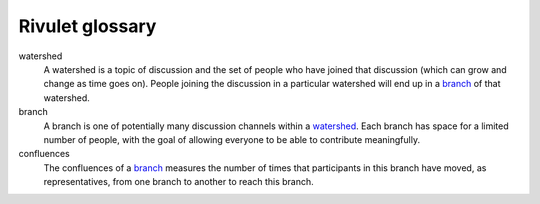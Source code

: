 Rivulet glossary
================

watershed
  .. _watershed:

  A watershed is a topic of discussion and the set of people who have joined
  that discussion (which can grow and change as time goes on). People joining
  the discussion in a particular watershed will end up in a branch_ of that
  watershed.

branch
  .. _branch:

  A branch is one of potentially many discussion channels within a watershed_.
  Each branch has space for a limited number of people, with the goal of
  allowing everyone to be able to contribute meaningfully.

confluences
  .. _confluences:

  The confluences of a branch_ measures the number of times that participants
  in this branch have moved, as representatives, from one branch to another to
  reach this branch.
